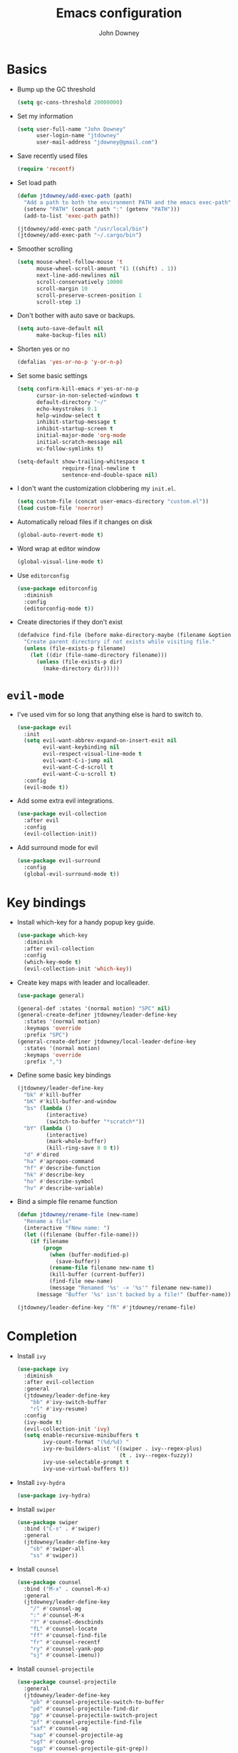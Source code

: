 #+TITLE: Emacs configuration
#+AUTHOR: John Downey
#+EMAIL: jdowney@gmail.com
#+OPTIONS: toc:nil num:nil

* Basics

- Bump up the GC threshold
  #+BEGIN_SRC emacs-lisp
    (setq gc-cons-threshold 20000000)
  #+END_SRC

- Set my information
  #+BEGIN_SRC emacs-lisp
    (setq user-full-name "John Downey"
          user-login-name "jtdowney"
          user-mail-address "jdowney@gmail.com")
  #+END_SRC

- Save recently used files
  #+BEGIN_SRC emacs-lisp
    (require 'recentf)
  #+END_SRC

- Set load path
  #+BEGIN_SRC emacs-lisp
    (defun jtdowney/add-exec-path (path)
      "Add a path to both the environment PATH and the emacs exec-path"
      (setenv "PATH" (concat path ":" (getenv "PATH")))
      (add-to-list 'exec-path path))

    (jtdowney/add-exec-path "/usr/local/bin")
    (jtdowney/add-exec-path "~/.cargo/bin")
  #+END_SRC

- Smoother scrolling
  #+BEGIN_SRC emacs-lisp
    (setq mouse-wheel-follow-mouse 't
          mouse-wheel-scroll-amount '(1 ((shift) . 1))
          next-line-add-newlines nil
          scroll-conservatively 10000
          scroll-margin 10
          scroll-preserve-screen-position 1
          scroll-step 1)
  #+END_SRC

- Don't bother with auto save or backups.
  #+BEGIN_SRC emacs-lisp
    (setq auto-save-default nil
          make-backup-files nil)
  #+END_SRC

- Shorten yes or no
  #+BEGIN_SRC emacs-lisp
    (defalias 'yes-or-no-p 'y-or-n-p)
  #+END_SRC

- Set some basic settings
  #+BEGIN_SRC emacs-lisp
    (setq confirm-kill-emacs #'yes-or-no-p
          cursor-in-non-selected-windows t
          default-directory "~/"
          echo-keystrokes 0.1
          help-window-select t
          inhibit-startup-message t
          inhibit-startup-screen t
          initial-major-mode 'org-mode
          initial-scratch-message nil
          vc-follow-symlinks t)

    (setq-default show-trailing-whitespace t
                  require-final-newline t
                  sentence-end-double-space nil)
  #+END_SRC

- I don't want the customization clobbering my =init.el=.
  #+BEGIN_SRC emacs-lisp
    (setq custom-file (concat user-emacs-directory "custom.el"))
    (load custom-file 'noerror)
  #+END_SRC

- Automatically reload files if it changes on disk
  #+BEGIN_SRC emacs-lisp
    (global-auto-revert-mode t)
  #+END_SRC

- Word wrap at editor window
  #+BEGIN_SRC emacs-lisp
    (global-visual-line-mode t)
  #+END_SRC

- Use =editorconfig=
  #+BEGIN_SRC emacs-lisp
    (use-package editorconfig
      :diminish
      :config
      (editorconfig-mode t))
  #+END_SRC

- Create directories if they don't exist
  #+BEGIN_SRC emacs-lisp
    (defadvice find-file (before make-directory-maybe (filename &optional wildcards) activate)
      "Create parent directory if not exists while visiting file."
      (unless (file-exists-p filename)
        (let ((dir (file-name-directory filename)))
          (unless (file-exists-p dir)
            (make-directory dir)))))
  #+END_SRC

* =evil-mode=

- I've used vim for so long that anything else is hard to switch to.
  #+BEGIN_SRC emacs-lisp
    (use-package evil
      :init
      (setq evil-want-abbrev-expand-on-insert-exit nil
            evil-want-keybinding nil
            evil-respect-visual-line-mode t
            evil-want-C-i-jump nil
            evil-want-C-d-scroll t
            evil-want-C-u-scroll t)
      :config
      (evil-mode t))
  #+END_SRC

- Add some extra evil integrations.
  #+BEGIN_SRC emacs-lisp
    (use-package evil-collection
      :after evil
      :config
      (evil-collection-init))
  #+END_SRC

- Add surround mode for evil
  #+BEGIN_SRC emacs-lisp
    (use-package evil-surround
      :config
      (global-evil-surround-mode t))
  #+END_SRC

* Key bindings

- Install which-key for a handy popup key guide.
  #+BEGIN_SRC emacs-lisp
    (use-package which-key
      :diminish
      :after evil-collection
      :config
      (which-key-mode t)
      (evil-collection-init 'which-key))
  #+END_SRC

- Create key maps with leader and localleader.
  #+BEGIN_SRC emacs-lisp
    (use-package general)

    (general-def :states '(normal motion) "SPC" nil)
    (general-create-definer jtdowney/leader-define-key
      :states '(normal motion)
      :keymaps 'override
      :prefix "SPC")
    (general-create-definer jtdowney/local-leader-define-key
      :states '(normal motion)
      :keymaps 'override
      :prefix ",")
  #+END_SRC

- Define some basic key bindings
  #+BEGIN_SRC emacs-lisp
    (jtdowney/leader-define-key
      "bk" #'kill-buffer
      "bK" #'kill-buffer-and-window
      "bs" (lambda ()
             (interactive)
             (switch-to-buffer "*scratch*"))
      "bY" (lambda ()
             (interactive)
             (mark-whole-buffer)
             (kill-ring-save 0 0 t))
      "d" #'dired
      "ha" #'apropos-command
      "hf" #'describe-function
      "hk" #'describe-key
      "ho" #'describe-symbol
      "hv" #'describe-variable)
  #+END_SRC

- Bind a simple file rename function
  #+BEGIN_SRC emacs-lisp
    (defun jtdowney/rename-file (new-name)
      "Rename a file"
      (interactive "FNew name: ")
      (let ((filename (buffer-file-name)))
        (if filename
            (progn
              (when (buffer-modified-p)
                (save-buffer))
              (rename-file filename new-name t)
              (kill-buffer (current-buffer))
              (find-file new-name)
              (message "Renamed '%s' -> '%s'" filename new-name))
          (message "Buffer '%s' isn't backed by a file!" (buffer-name)))))

    (jtdowney/leader-define-key "fR" #'jtdowney/rename-file)
  #+END_SRC

* Completion

- Install =ivy=
  #+BEGIN_SRC emacs-lisp
    (use-package ivy
      :diminish
      :after evil-collection
      :general
      (jtdowney/leader-define-key
        "bb" #'ivy-switch-buffer
        "rl" #'ivy-resume)
      :config
      (ivy-mode t)
      (evil-collection-init 'ivy)
      (setq enable-recursive-minibuffers t
            ivy-count-format "(%d/%d) "
            ivy-re-builders-alist '((swiper . ivy--regex-plus)
                                    (t . ivy--regex-fuzzy))
            ivy-use-selectable-prompt t
            ivy-use-virtual-buffers t))
  #+END_SRC

- Install =ivy-hydra=
  #+BEGIN_SRC emacs-lisp
    (use-package ivy-hydra)
  #+END_SRC

- Install =swiper=
  #+BEGIN_SRC emacs-lisp
    (use-package swiper
      :bind ("C-s" . #'swiper)
      :general
      (jtdowney/leader-define-key
        "sb" #'swiper-all
        "ss" #'swiper))
  #+END_SRC

- Install =counsel=
  #+BEGIN_SRC emacs-lisp
    (use-package counsel
      :bind ("M-x" . counsel-M-x)
      :general
      (jtdowney/leader-define-key
        "/" #'counsel-ag
        ":" #'counsel-M-x
        "?" #'counsel-descbinds
        "fL" #'counsel-locate
        "ff" #'counsel-find-file
        "fr" #'counsel-recentf
        "ry" #'counsel-yank-pop
        "sj" #'counsel-imenu))
  #+END_SRC

- Install =counsel-projectile=
  #+BEGIN_SRC emacs-lisp
    (use-package counsel-projectile
      :general
      (jtdowney/leader-define-key
        "pb" #'counsel-projectile-switch-to-buffer
        "pd" #'counsel-projectile-find-dir
        "pp" #'counsel-projectile-switch-project
        "pf" #'counsel-projectile-find-file
        "saf" #'counsel-ag
        "sap" #'counsel-projectile-ag
        "sgf" #'counsel-grep
        "sgp" #'counsel-projectile-git-grep))
  #+END_SRC

- Install =ivy-rich=
  #+BEGIN_SRC emacs-lisp
    (use-package ivy-rich
      :config
      (ivy-rich-mode t)
      (setq ivy-rich-path-style 'abbrev))
  #+END_SRC

- Install =smex= for recent commands list
  #+BEGIN_SRC emacs-lisp
    (use-package smex)
  #+END_SRC

* =avy=

#+BEGIN_SRC emacs-lisp
    (use-package avy
      :general
      (jtdowney/leader-define-key
        "jJ" #'evil-avy-goto-char-2
        "jj" #'evil-avy-goto-char
        "jl" #'evil-avy-goto-line
        "jw" #'evil-avy-goto-word-or-subword-1))
#+END_SRC

* =dired=

#+BEGIN_SRC emacs-lisp
  (use-package dired
    :ensure f
    :general (:states 'motion
              :keymaps 'override
              "_" #'projectile-dired
              "-" #'dired-jump)
    :init
    (require 'dired-x))
#+END_SRC

* OS specific
** Linux X11

#+BEGIN_SRC emacs-lisp
  (when (and (display-graphic-p)
             (eq system-type 'gnu/linux))
    (setq x-select-enable-clipboard t))
#+END_SRC

** macOS

#+BEGIN_SRC emacs-lisp
  (when (eq system-type 'darwin)
    (setq mac-command-modifier 'super
          mac-option-modifier 'meta
          mac-right-command-modifier 'super
          mac-right-option-modifier 'nil)
    (general-define-key "s-c" #'kill-ring-save
                        "s-v" #'yank
                        "s-x" #'kill-region))
#+END_SRC

* UI preferences
** Tweak window chrome

#+BEGIN_SRC emacs-lisp
  (tool-bar-mode -1)
  (menu-bar-mode -1)

  (when (display-graphic-p)
    (scroll-bar-mode -1))
#+END_SRC

** Use fancy lambdas

#+BEGIN_SRC emacs-lisp
  (global-prettify-symbols-mode t)
#+END_SRC

** Load a theme

#+BEGIN_SRC emacs-lisp
  (use-package zenburn-theme
    :init
    (setq zenburn-height-minus-1 1.0
          zenburn-height-plus-1 1.0
          zenburn-height-plus-2 1.0
          zenburn-height-plus-3 1.0
          zenburn-height-plus-4 1.0
          zenburn-use-variable-pitch nil
          zenburn-scale-org-headlines nil)
    (load-theme 'zenburn t))
#+END_SRC

** Setup powerline

#+BEGIN_SRC emacs-lisp
  (use-package spaceline
    :config
    (spaceline-spacemacs-theme))
#+END_SRC

** Set font and configure font resizing

#+BEGIN_SRC emacs-lisp
  (setq jtdowney/default-font "Hack"
        jtdowney/default-font-size 13
        jtdowney/current-font-size jtdowney/default-font-size
        jtdowney/font-change-increment 1.1)

  (defun jtdowney/font-code ()
    "Return a string representing the current font (like \"Hack-15\")."
    (concat jtdowney/default-font "-" (number-to-string jtdowney/current-font-size)))

  (defun jtdowney/set-font-size ()
    "Set the font to `jtdowney/default-font' at `jtdowney/current-font-size'.
    Set that for the current frame, and also make it the default for
    other, future frames."
    (let ((font-code (jtdowney/font-code)))
      (add-to-list 'default-frame-alist (cons 'font font-code))
      (set-frame-font font-code)))

  (defun jtdowney/reset-font-size ()
    "Change font size back to `jtdowney/default-font-size'."
    (interactive)
    (setq jtdowney/current-font-size jtdowney/default-font-size)
    (jtdowney/set-font-size))

  (defun jtdowney/increase-font-size ()
    "Increase current font size by a factor of `jtdowney/font-change-increment'."
    (interactive)
    (setq jtdowney/current-font-size
          (ceiling (* jtdowney/current-font-size jtdowney/font-change-increment)))
    (jtdowney/set-font-size))

  (defun jtdowney/decrease-font-size ()
    "Decrease current font size by a factor of `jtdowney/font-change-increment', down to a minimum size of 1."
    (interactive)
    (setq jtdowney/current-font-size
          (max 1
               (floor (/ jtdowney/current-font-size jtdowney/font-change-increment))))
    (jtdowney/set-font-size))

  (general-define-key "s-0" #'jtdowney/reset-font-size
                      "s-+" #'jtdowney/increase-font-size
                      "s-=" #'jtdowney/increase-font-size
                      "s-_" #'jtdowney/decrease-font-size
                      "s--" #'jtdowney/decrease-font-size)

  (jtdowney/reset-font-size)
#+END_SRC

** Highlight current line

#+BEGIN_SRC emacs-lisp
  (global-hl-line-mode t)
#+END_SRC

** Show column in mode line

#+BEGIN_SRC emacs-lisp
  (column-number-mode t)
#+END_SRC

** Show line numbers

#+BEGIN_SRC emacs-lisp
  (setq display-line-numbers-grow-only t
        display-line-numbers-width-start t
        linum-format "%4d \u2502 "
        jtdowney/line-number-hooks '(org-mode-hook
                                     markdown-mode-hook
                                     text-mode-hook
                                     prog-mode-hook)
        jtdowney/line-number-mode (if (version< emacs-version "26.0")
                                      #'linum-mode
                                    #'display-line-numbers-mode))

  (dolist (hook jtdowney/line-number-hooks)
    (add-hook hook jtdowney/line-number-mode))
#+END_SRC

** Show end of file

#+BEGIN_SRC emacs-lisp
  (when (display-graphic-p)
    (use-package vi-tilde-fringe
      :diminish
      :hook (prog-mode . vi-tilde-fringe-mode)))
#+END_SRC

** Hide some minor modes

#+BEGIN_SRC emacs-lisp
  (defmacro diminish-minor-mode (filename mode &optional abbrev)
    `(eval-after-load (symbol-name ,filename)
       '(diminish ,mode ,abbrev)))

  (diminish-minor-mode 'abbrev 'abbrev-mode)
  (diminish-minor-mode 'eldoc 'eldoc-mode)
  (diminish-minor-mode 'flycheck 'flycheck-mode)
  (diminish-minor-mode 'flyspell 'flyspell-mode)
  (diminish-minor-mode 'org-indent 'org-indent-mode)
  (diminish-minor-mode 'simple 'visual-line-mode)
  (diminish-minor-mode 'subword 'subword-mode)
  (diminish-minor-mode 'undo-tree 'undo-tree-mode)
#+END_SRC

* =org-mode=
** Basics

#+BEGIN_SRC emacs-lisp
  (setq org-startup-indented t
        org-src-fontify-natively t
        org-log-done 'time
        org-export-with-toc nil
        org-M-RET-may-split-line nil
        org-agenda-skip-scheduled-if-done t
        org-directory (file-name-as-directory "~/org")
        org-todo-keywords '((sequence "TODO(t)" "WAITING(w@)" "|" "DONE(d)" "CANCELED(c@)))"))
        org-archive-location (concat (file-name-as-directory org-directory)
                                     "archive.org"
                                     "::* From %s"))
#+END_SRC

** Agenda

#+BEGIN_SRC emacs-lisp
  (require 'find-lisp)
  (setq jtdowney/org-inbox-file (concat org-directory "inbox.org")
        org-agenda-files (find-lisp-find-files org-directory "\.org$"))
#+END_SRC

** Refile

#+BEGIN_SRC emacs-lisp
  (setq org-refile-targets '((org-agenda-files :maxlevel . 3)))
#+END_SRC

** =evil-mode= integration

#+BEGIN_SRC emacs-lisp
  (use-package evil-org
    :after org
    :diminish
    :hook (org-mode . evil-org-mode)
    :config
    (add-hook 'evil-org-mode-hook
              (lambda ()
                (evil-org-set-key-theme '(textobjects insert navigation additional shift todo heading)))))

  (use-package evil-org-agenda
    :after evil-org
    :ensure f
    :config
    (evil-org-agenda-set-keys))
#+END_SRC

** Key bindings

#+BEGIN_SRC emacs-lisp
  (jtdowney/leader-define-key
    "oa" #'org-agenda-list
    "oc" #'counsel-org-capture
    "om" #'org-tags-view
    "oo" #'org-agenda
    "ot" #'org-todo-list)

  (jtdowney/local-leader-define-key org-mode-map
    "!" #'org-time-stamp-inactive
    "'" #'org-edit-special
    "*" #'org-ctrl-c-star
    "," #'org-ctrl-c-ctrl-c
    "-" #'org-ctrl-c-minus
    "." #'org-time-stamp
    "/" #'org-sparse-tree
    ":" #'org-set-tags
    "A" #'org-archive-subtree
    "D" #'org-insert-drawer
    "H" #'org-shiftleft
    "I" #'org-clock-in
    "J" #'org-shiftdown
    "K" #'org-shiftup
    "L" #'org-shiftright
    "N" #'widen
    "O" #'org-clock-out
    "P" #'org-set-property
    "R" #'org-refile
    "Sh" #'org-promote-subtree
    "Sj" #'org-move-subtree-down
    "Sk" #'org-move-subtree-up
    "Sl" #'org-demote-subtree
    "T" #'org-show-todo-tree
    "^" #'org-sort
    "a" #'org-agenda
    "b" #'org-tree-to-indirect-buffer
    "c" #'org-capture
    "d" #'org-deadline
    "e" #'org-export-dispatch
    "f" #'org-set-effort
    "hI" #'org-insert-heading
    "hi" #'org-insert-heading-after-current
    "hs" #'org-insert-subheading
    "ia" #'org-attach
    "if" #'org-footnote-new
    "il" #'org-insert-link
    "l" #'org-open-at-point
    "n" #'org-narrow-to-subtree
    "q" #'org-clock-cancel
    "s" #'org-schedule
    "tE" #'org-table-export
    "tH" #'org-table-move-column-left
    "tI" #'org-table-import
    "tJ" #'org-table-move-row-down
    "tK" #'org-table-move-row-up
    "tL" #'org-table-move-column-right
    "tN" #'org-table-create-with-table.el
    "ta" #'org-table-align
    "tb" #'org-table-blank-field
    "tc" #'org-table-convert
    "tdc" #'org-table-delete-column
    "tdr" #'org-table-kill-row
    "te" #'org-table-eval-formula
    "th" #'org-table-previous-field
    "tiH" #'org-table-hline-and-move
    "tic" #'org-table-insert-column
    "tih" #'org-table-insert-hline
    "tir" #'org-table-insert-row
    "tj" #'org-table-next-row
    "tl" #'org-table-next-field
    "tn" #'org-table-create
    "tr" #'org-table-recalculate
    "ts" #'org-table-sort-lines
    "ttf" #'org-table-toggle-formula-debugger
    "tto" #'org-table-toggle-coordinate-overlays
    "tw" #'org-table-wrap-region
    (kbd "RET") #'org-ctrl-c-ret)
#+END_SRC

** Capture templates

#+BEGIN_SRC emacs-lisp
  (setq org-capture-templates
        `(("b" "Blog idea" entry
           (file ,(concat org-directory "blog-ideas.org"))
           "* %?\n")
          ("f" "Finished book" table-line
           (file+headline ,(concat org-directory "books.org") "Finished")
           "| %^{Title} | %^{Author} | %u |")
          ("r" "Book to read" entry
           (file+headline ,(concat org-directory "books.org") "To Read")
           "* %i%?\n")
          ("t" "Todo" entry
           (file ,jtdowney/org-inbox-file)
           "* TODO %i%?\n")))
#+END_SRC

** Display preferences

- Use pretty bullets instead of asterisks.
  #+BEGIN_SRC emacs-lisp
    (use-package org-bullets
      :hook (org-mode . org-bullets-mode))
  #+END_SRC

- Use syntax highlighting in source blocks while editing.
  #+BEGIN_SRC emacs-lisp
    (setq org-src-fontify-natively t)
  #+END_SRC

** Expansions

#+BEGIN_SRC emacs-lisp
  (add-to-list 'org-structure-template-alist
               '("el" "#+BEGIN_SRC emacs-lisp\n?\n#+END_SRC"))
#+END_SRC

** Exporting

- Install htmlize for html exports.
  #+BEGIN_SRC emacs-lisp
    (use-package htmlize
      :defer t)
  #+END_SRC

- Export to bootstrap html.
  #+BEGIN_SRC emacs-lisp
    (use-package ox-twbs)
  #+END_SRC

- Export to github flavored markdown.
  #+BEGIN_SRC emacs-lisp
    (use-package ox-gfm)
  #+END_SRC

# Presentations with reveal - removed due to https://github.com/yjwen/org-reveal/issues/342

# #+BEGIN_SRC emacs-lisp
#   (use-package ox-reveal
#     :config
#     (setq org-reveal-root "http://cdn.jsdelivr.net/reveal.js/3.0.0/"))
# #+END_SRC

** Projectile

#+BEGIN_SRC emacs-lisp
  (use-package org-projectile
    :general
    (jtdowney/leader-define-key "opc" #'org-projectile-capture-for-current-project)
    (jtdowney/leader-define-key "opo" (lambda ()
                                        (interactive)
                                        (org-projectile-goto-location-for-project (projectile-project-name))))
    :config
    (org-projectile-per-project)
    (setq org-projectile-per-project-filepath "todo.org"))
#+END_SRC

** Pomodoro

#+BEGIN_SRC emacs-lisp
  (use-package org-pomodoro
    :general
    (jtdowney/leader-define-key "oP" #'org-pomodoro)
    (jtdowney/local-leader-define-key org-mode-map "p" #'org-pomodoro)
    (jtdowney/local-leader-define-key org-agenda-mode-map "p" #'org-pomodoro))
#+END_SRC

* Spell checking

#+BEGIN_SRC emacs-lisp
  (use-package flyspell
    :ensure f
    :hook ((text-mode . flyspell-mode)
           (prog-mode . flyspell-prog-mode))
    :init
    (setq ispell-program-name "aspell"))

  (use-package flyspell-correct)
  (use-package flyspell-correct-ivy)
#+END_SRC

* Project management

#+BEGIN_SRC emacs-lisp
  (use-package projectile
    :general
    (jtdowney/leader-define-key
      "pr" 'projectile-recentf
      "pv" 'projectile-vc)
    :config
    (projectile-global-mode t)
    (setq projectile-completion-system 'ivy))
#+END_SRC

* Version control
** =magit=

#+BEGIN_SRC emacs-lisp
  (use-package magit
    :after evil-collection
    :general
    (jtdowney/leader-define-key
      "gS" #'magit-stage-file
      "gU" #'magit-unstage-file
      "gb" #'magit-blame
      "gfh" #'magit-log-buffer-file
      "gm" #'magit-dispatch-popup
      "gs" #'magit-status)
    :config
    (setq magit-push-always-verify nil
          git-commit-summary-max-length 50)
    (evil-collection-init 'magit))

  (use-package evil-magit
    :after magit
    :init
    (setq evil-magit-state 'normal
          evil-magit-use-y-for-yank nil))
#+END_SRC
** =git-timemachine=

#+BEGIN_SRC emacs-lisp
  (use-package git-timemachine
    :general
    (jtdowney/leader-define-key "gt" #'git-timemachine))
#+END_SRC

** Highlight uncommitted changes

#+BEGIN_SRC emacs-lisp
  (use-package diff-hl
    :hook ((prog-mode text-mode vc-dir-mode) . diff-hl-mode))
#+END_SRC

* Terminal

#+BEGIN_SRC emacs-lisp
  (use-package multi-term
    :general
    (jtdowney/leader-define-key "'" #'multi-term)
    :init
    (setq multi-term-program-switches "--login")
    :config
    (evil-set-initial-state 'term-mode 'emacs))

  (defun jtdowney/term-paste (&optional string)
    "Paste into the terminal"
    (interactive)
    (process-send-string
     (get-buffer-process (current-buffer))
     (if string string (current-kill 0))))

  (add-hook 'term-mode-hook
            (lambda ()
              (goto-address-mode t)
              (general-define-key :keymap term-raw-map
                                  "s-v" #'jtdowney/term-paste)
              (setq yas-dont-activate t
                    show-trailing-whitespace nil)))
  #+END_SRC

* Programming environments
** General

- Set tabs to display as 2 spaces instead of 8.
  #+BEGIN_SRC emacs-lisp
    (setq-default tab-width 2)
    (setq-default indent-tabs-mode nil)
  #+END_SRC

- Use matchit
  #+BEGIN_SRC emacs-lisp
    (use-package evil-matchit
      :after evil
      :config
      (global-evil-matchit-mode t))
  #+END_SRC

- Mark scripts as executable
  #+BEGIN_SRC emacs-lisp
    (add-hook 'after-save-hook
              #'executable-make-buffer-file-executable-if-script-p)
  #+END_SRC

- Treat _ as part of a word like vim
  #+BEGIN_SRC emacs-lisp
    (add-hook 'prog-mode-hook (lambda () (modify-syntax-entry ?_ "w")))
  #+END_SRC

- Delete trailing whitespace
  #+BEGIN_SRC emacs-lisp
    (add-hook 'before-save-hook (lambda ()
                                  (when (derived-mode-p 'prog-mode)
                                    (whitespace-cleanup))))
  #+END_SRC

- Don't use show-paren-mode except when enabled
  #+BEGIN_SRC emacs-lisp
    (show-paren-mode t)
    (setq-default show-paren-mode nil)
    (setq show-paren-style 'expression
          show-paren-delay 0
          show-paren-when-point-in-periphery t)
  #+END_SRC

** Completion

#+BEGIN_SRC emacs-lisp
  (use-package company
    :after evil-collection
    :hook (after-init . global-company-mode)
    :diminish
    :init
    (setq company-idle-delay 0.1
          company-minimum-prefix-length 1
          company-selection-wrap-around t
          company-backends '(company-capf
                             company-files
                             company-keywords)
          company-global-modes '(not org-mode))

    (defun jtdowney/company-mode-with-yasipptet (backend)
      "Make yasnippet show up with any company-mode backend"
      (append (if (consp backend)
                  backend
                (list backend))
              '(:with company-yasnippet)))
    (setq company-backends (mapcar #'jtdowney/company-mode-with-yasipptet
                                   company-backends))
    :config
    (evil-collection-init 'company))
#+END_SRC

** Electric pairs

#+BEGIN_SRC emacs-lisp
  (use-package electric-pair-mode
    :ensure f
    :hook prog-mode)
#+END_SRC

** Smartparens

#+BEGIN_SRC emacs-lisp
  (use-package smartparens)
#+END_SRC

** Comments

#+BEGIN_SRC emacs-lisp
  (use-package evil-commentary
    :diminish
    :after evil
    :config
    (evil-commentary-mode t))
#+END_SRC

** Syntax checking

#+BEGIN_SRC emacs-lisp
  (use-package flycheck
    :diminish
    :hook (after-init . global-flycheck-mode)
    :general
    (jtdowney/leader-define-key
      "el" #'flycheck-list-errors
      "en" #'flycheck-next-error
      "ep" #'flycheck-previous-error)
    :config
    (setq-default flycheck-disabled-checkers '(emacs-lisp-checkdoc))
    (evil-collection-init 'flycheck))
#+END_SRC

** Snippets

#+BEGIN_SRC emacs-lisp
  (use-package yasnippet
    :diminish yas-minor-mode
    :general (:states 'insert
              :keymaps 'override
              "C-e" #'yas-expand)
    :config
    (yas-global-mode t))

  (use-package yasnippet-snippets)
#+END_SRC

** Lisps

#+BEGIN_SRC emacs-lisp
  (setq lispy-modes
        '(clojure-mode
          emacs-lisp-mode
          lisp-mode
          racket-mode
          scheme-mode))

  (defvar lispy-mode-hook nil
    "Hook called after a lispy mode is activated")

  (use-package paredit
    :hook (lispy-mode . paredit-mode))
  (use-package rainbow-delimiters
    :hook (lispy-mode . rainbow-delimiters-mode))

  (dolist (mode lispy-modes)
    (add-hook (intern (concat (symbol-name mode) "-hook"))
              (lambda ()
                (setq-local show-paren-mode t)
                (run-hooks 'lispy-mode-hook))))

  (add-hook 'emacs-lisp-mode-hook #'eldoc-mode)
#+END_SRC

** Rust
*** =rust-mode=

#+BEGIN_SRC emacs-lisp
  (use-package rust-mode
    :mode "\\.rs\\'"
    :general
    (jtdowney/local-leader-define-key rust-mode-map
      "=" #'rust-format-buffer)
    :init
    (setq rust-format-on-save t))
#+END_SRC

*** =racer=

#+BEGIN_SRC emacs-lisp
  (use-package racer
    :diminish
    :hook (rust-mode . racer-mode)
    :general
    (jtdowney/local-leader-define-key rust-mode-map
      (kbd "TAB") #'company-indent-or-complete-common)
    :config
    (setq company-tooltip-align-annotations t)
    (add-hook 'racer-mode-hook #'eldoc-mode))
#+END_SRC

*** =cargo=

#+BEGIN_SRC emacs-lisp
  (use-package cargo
    :diminish cargo-minor-mode
    :hook (rust-mode . cargo-minor-mode)
    :general
    (jtdowney/local-leader-define-key rust-mode-map
      "c." #'cargo-process-repeat
      "cC" #'cargo-process-clean
      "cK" #'cargo-process-clippy
      "cU" #'cargo-process-upgrade
      "cX" #'cargo-process-run-example
      "ca" #'cargo-process-add
      "cc" #'cargo-process-build
      "cd" #'cargo-process-doc
      "cf" #'cargo-process-fmt
      "ck" #'cargo-process-check
      "cr" #'cargo-process-rm
      "cu" #'cargo-process-update
      "cx" #'cargo-process-run
      "ta" #'cargo-process-test
      "tb" #'cargo-process-current-file-tests
      "tt" #'cargo-process-current-test))
#+END_SRC

*** =flycheck-rust=

#+BEGIN_SRC emacs-lisp
  (use-package flycheck-rust
    :hook (rust-mode . flycheck-rust-setup))
#+END_SRC

** Ruby
*** =rbenv=

#+BEGIN_SRC emacs-lisp
  (use-package rbenv
    :init
    (global-rbenv-mode))
#+END_SRC

*** =enh-ruby-mode=

#+BEGIN_SRC emacs-lisp
  (use-package enh-ruby-mode
    :mode (("Appraisals\\'" . enh-ruby-mode)
           ("\\(Rake\\|Thor\\|Guard\\|Gem\\|Cap\\|Vagrant\\|Berks\\|Pod\\|Puppet\\)file\\'" . enh-ruby-mode)
           ("\\.\\(rb\\|rabl\\|ru\\|builder\\|rake\\|thor\\|gemspec\\|jbuilder\\)\\'" . enh-ruby-mode))
    :interpreter "ruby"
    :init
    (setq enh-ruby-deep-indent-paren nil
          enh-ruby-hanging-paren-deep-indent-level 2))
#+END_SRC

*** =ruby-end=

#+BEGIN_SRC emacs-lisp
  (use-package ruby-end
    :diminish)
#+END_SRC

*** =bundler=

#+BEGIN_SRC emacs-lisp
  (use-package bundler
    :after enh-ruby-mode
    :general
    (jtdowney/local-leader-define-key enh-ruby-mode-map
      "bi" #'bundle-install
      "bs" #'bundle-console
      "bu" #'bundle-update
      "bx" #'bundle-exec))
#+END_SRC

*** =robe=

#+BEGIN_SRC emacs-lisp
  (use-package robe
    :hook (enh-ruby-mode . robe-mode)
    :general
    (jtdowney/local-leader-define-key enh-ruby-mode-map
      "'" #'robe-start
      "hd" #'robe-doc
      "rsr" #'robe-rails-refresh
      "sF" #'ruby-send-definition-and-go
      "sR" #'ruby-send-region-and-go
      "sf" #'ruby-send-definition
      "si" #'robe-start
      "sr" #'ruby-send-region
      "ss" #'ruby-switch-to-inf)
    :config
    (push '(company-robe :with company-yasnippet) company-backends))
#+END_SRC

** YAML

#+BEGIN_SRC emacs-lisp
  (use-package yaml-mode)
#+END_SRC

** TOML

#+BEGIN_SRC emacs-lisp
  (use-package toml-mode)
#+END_SRC

** Markdown

#+BEGIN_SRC emacs-lisp
  (use-package markdown-mode
    :commands (markdown-mode gfm-mode)
    :mode (("README\\.md\\'" . gfm-mode)
           ("\\.md\\'" . markdown-mode)))
#+END_SRC

** Clojure
*** Display

#+BEGIN_SRC emacs-lisp
  (defun jtdowney/clojure-fancy-symbols (m)
    "Makes special symbols show up as a fancy font"
    (font-lock-add-keywords m
                            `(("(\\(fn\\)[\[[:space:]]"
                               (0 (progn (compose-region (match-beginning 1)
                                                         (match-end 1) "λ"))))
                              ("(\\(partial\\)[\[[:space:]]"
                               (0 (progn (compose-region (match-beginning 1)
                                                         (match-end 1) "Ƥ"))))
                              ("(\\(comp\\)[\[[:space:]]"
                               (0 (progn (compose-region (match-beginning 1)
                                                         (match-end 1) "∘"))))
                              ("\\(#\\)("
                               (0 (progn (compose-region (match-beginning 1)
                                                         (match-end 1) "ƒ"))))
                              ("\\(#\\){"
                               (0 (progn (compose-region (match-beginning 1)
                                                         (match-end 1) "∈")))))))
#+END_SRC

*** =clojure-mode=

#+BEGIN_SRC emacs-lisp
  (use-package clojure-mode
    :mode (("\\.clj\\'" . clojure-mode)
           ("\\.edn\\'" . clojure-mode)
           ("\\.cljs\\'" . clojurescript-mode)
           ("\\.cljc\\'" . clojurec-mode))
    :config
    (dolist (m '(clojure-mode clojurescript-mode clojurec-mode))
            (jtdowney/clojure-fancy-symbols m)))
#+END_SRC

*** =cider=

#+BEGIN_SRC emacs-lisp
  (use-package cider
    :hook (clojure-mode . cider-mode)
    :config
    (setq nrepl-log-messages t
          cider-repl-display-in-current-window t
          cider-repl-use-clojure-font-lock t
          cider-prompt-save-file-on-load 'always-save
          cider-font-lock-dynamically '(macro core function var)
          nrepl-hide-special-buffers t
          cider-overlays-use-font-lock t)
    (cider-repl-toggle-pretty-printing)
    (jtdowney/clojure-fancy-symbols 'cider-repl-mode)
    :general
    (dolist (m '(clojure-mode
                 clojurec-mode
                 clojurescript-mode))
      (require 'clojure-mode)
      (let* ((map-name (intern (concat (symbol-name m) "-map")))
             (map (symbol-value map-name)))
        (jtdowney/local-leader-define-key ,map
          "ha" #'cider-apropos
          "hh" #'cider-doc
          "hg" #'cider-grimoire
          "hj" #'cider-javadoc
          "hn" #'cider-browse-ns
          "eb" #'cider-eval-buffer
          "ee" #'cider-eval-last-sexp
          "ef" #'cider-eval-defun-at-point
          "em" #'cider-macroexpand-1
          "eM" #'cider-macroexpand-all
          "er" #'cider-eval-region
          "ew" #'cider-eval-last-sexp-and-replace
          "="  #'cider-format-buffer
          "fb" #'cider-format-buffer
          "gb" #'cider-pop-back
          "gC" #'cider-classpath
          "ge" #'cider-jump-to-compilation-error
          "gr" #'cider-jump-to-resource
          "gn" #'cider-browse-ns
          "gN" #'cider-browse-ns-all
          "'"  #'cider-jack-in
          "\""  #'cider-jack-in-clojurescript
          "sb" #'cider-load-buffer
          "sc" (if (eq m 'cider-repl-mode)
                   #'cider-repl-clear-buffer
                 #'cider-connect)
          "sC" #'cider-find-and-clear-repl-output
          "si" #'cider-jack-in
          "sI" #'cider-jack-in-clojurescript
          "so" #'cider-repl-switch-to-other
          "sq" #'cider-quit
          "ss" (if (eq m 'cider-repl-mode)
                   #'cider-switch-to-last-clojure-buffer
                 #'cider-switch-to-repl-buffer)
          "sx" #'cider-refresh
          "Te" #'cider-enlighten-mode
          "Tt" #'cider-auto-test-mode
          "db" #'cider-debug-defun-at-point
          "dv" #'cider-inspect
          "rc{" #'clojure-convert-collection-to-map
          "rc(" #'clojure-convert-collection-to-list
          "rc'" #'clojure-convert-collection-to-quoted-list
          "rc#" #'clojure-convert-collection-to-set
          "rc[" #'clojure-convert-collection-to-vector))))

  (use-package cider-eval-sexp-fu)
#+END_SRC

** Go
*** =go-mode=

#+BEGIN_SRC emacs-lisp
  (use-package go-mode
    :mode "\\.go\\'"
    :general
    (jtdowney/local-leader-define-key go-mode-map
      "hh" #'godoc-at-point
      "ig" #'go-goto-imports
      "ia" #'go-import-add
      "ir" #'go-remove-unused-imports
      "eb" #'go-play-buffer
      "er" #'go-play-region
      "ed" #'go-download-play
      "gc" #'go-coverage)
    :init
    (setq gofmt-command "goimports")
    :config
    (add-hook 'before-save-hook #'gofmt-before-save))
#+END_SRC

*** =flycheck-gometalinter=

#+BEGIN_SRC emacs-lisp
  (use-package flycheck-gometalinter
    :after go-mode
    :config
    (flycheck-gometalinter-setup))
#+END_SRC

*** =gotest=

#+BEGIN_SRC emacs-lisp
  (use-package gotest
    :after go-mode
    :general
    (jtdowney/local-leader-define-key go-mode-map
      "tt" #'go-test-current-test
      "tb" #'go-test-current-file
      "ta" #'go-test-current-project))
#+END_SRC

*** =company-go=

#+BEGIN_SRC emacs-lisp
  (use-package company-go
    :after go-mode
    :config
    (add-hook 'go-mode-hook (lambda ()
                              (make-local-variable 'company-backends)
                              (setq company-backends (copy-tree company-backends))
                              (push '(company-go :with company-yasnippet) company-backends))))
#+END_SRC

** Scheme
*** =geiser=

#+BEGIN_SRC emacs-lisp
  (use-package geiser
    :hook (scheme-mode . geiser-mode)
    :general
    (jtdowney/local-leader-define-key scheme-mode-map
      "'" #'geiser-mode-switch-to-repl
      "cc" #'geiser-compile-current-buffer
      "cp" #'geiser-add-to-load-path
      "eb" #'geiser-eval-buffer
      "ee" #'geiser-eval-last-sexp
      "ef" #'geiser-eval-definition
      "er" #'geiser-eval-region
      "gN" #'previous-error
      "gb" #'geiser-pop-symbol-stack
      "gm" #'geiser-edit-module
      "gn" #'next-error
      "h<" #'geiser-xref-callers
      "h>" #'geiser-xref-callees
      "hd" #'geiser-doc-look-up-manual
      "hh" #'geiser-doc-symbol-at-point
      "hm" #'geiser-doc-module
      "il" #'geiser-insert-lambda
      "me" #'geiser-expand-last-sexp
      "mf" #'geiser-expand-definition
      "mx" #'geiser-expand-region
      "sB" #'geiser-eval-buffer-and-go
      "sF" #'geiser-eval-definition-and-go
      "sR" #'geiser-eval-region-and-go
      "sb" #'geiser-eval-buffer
      "se" #'geiser-eval-last-sexp
      "sf" #'geiser-eval-definition
      "si" #'geiser-mode-switch-to-repl
      "sr" #'geiser-eval-region
      "ss" #'geiser-set-scheme)
    :config
    (evil-collection-init 'geiser))
#+END_SRC

** Racket
*** =racket-mode=

#+BEGIN_SRC emacs-lisp
  (use-package racket-mode
    :mode ("\\.rkt\\'" "\\.pie\\'")
    :general
    (jtdowney/local-leader-define-key racket-mode-map
      "g`" #'racket-unvisit
      "gm" #'racket-visit-module
      "gr" #'racket-open-require-path
      "hd" #'racket-describe
      "hh" #'racket-doc
      "il" #'racket-insert-lambda
      "'"  #'racket-repl
      "sb" #'racket-run
      "se" #'racket-send-last-sexp
      "sf" #'racket-send-definition
      "si" #'racket-repl
      "sr" #'racket-send-region
      "ss" #'racket-repl
      "tb" #'racket-test))
#+END_SRC

** Elixir
*** =elixir-mode=

#+BEGIN_SRC emacs-lisp
  (use-package elixir-mode
    :mode ("\\.ex\\'" "\\.exs\\'" "\\.elixir\\'")
    :init
    (add-hook 'elixir-mode-hook #'smartparens-mode)
    (add-hook 'before-save-hook 'elixir-format nil t))
#+END_SRC

*** =alchemist=

#+BEGIN_SRC emacs-lisp
  (use-package alchemist
    :hook (elixir-mode . alchemist-mode)
    :general
    (jtdowney/local-leader-define-key elixir-mode-map
        "'"  #'alchemist-iex-run
        "," #'alchemist-goto-jump-back
        "c:" #'alchemist-compile
        "cb" #'alchemist-compile-this-buffer
        "cf" #'alchemist-compile-file
        "eB" #'alchemist-eval-print-buffer
        "eJ" #'alchemist-eval-print-quoted-current-line
        "eL" #'alchemist-eval-print-current-line
        "eR" #'alchemist-eval-print-region
        "eU" #'alchemist-eval-print-quoted-region
        "eV" #'alchemist-eval-print-quoted-buffer
        "eb" #'alchemist-eval-buffer
        "ej" #'alchemist-eval-quoted-current-line
        "el" #'alchemist-eval-current-line
        "er" #'alchemist-eval-region
        "eu" #'alchemist-eval-quoted-region
        "ev" #'alchemist-eval-quoted-buffer
        "gT" #'alchemist-project-toggle-file-and-tests-other-window
        "gt" #'alchemist-project-toggle-file-and-tests
        "h:" #'alchemist-help
        "hH" #'alchemist-help-history
        "hh" #'alchemist-help-search-at-point
        "hr" #'alchemist-help-search-marked-region
        "m:" #'alchemist-mix
        "mc" #'alchemist-mix-compile
        "mh" #'alchemist-mix-help
        "mx" #'alchemist-mix-run
        "pt" #'alchemist-project-find-test
        "sI" #'alchemist-iex-project-run
        "sL" #'alchemist-iex-send-current-line-and-go
        "sR" #'alchemist-iex-send-region-and-go
        "sc" #'alchemist-iex-compile-this-buffer
        "si" #'alchemist-iex-run
        "sl" #'alchemist-iex-send-current-line
        "sm" #'alchemist-iex-reload-module
        "sr" #'alchemist-iex-send-region
        "ta" #'alchemist-mix-test
        "tb" #'alchemist-mix-test-this-buffer
        "tf" #'alchemist-test-file
        "tn" #'alchemist-test-jump-to-next-test
        "tp" #'alchemist-test-jump-to-previous-test
        "tr" #'alchemist-mix-rerun-last-test
        "tt" #'alchemist-mix-test-at-point
        "x:" #'alchemist-execute
        "xb" #'alchemist-execute-this-buffer
        "xf" #'alchemist-execute-file
      ))
#+END_SRC

*** =flycheck-mix=

#+BEGIN_SRC emacs-lisp
  (use-package flycheck-mix
    :config (flycheck-mix-setup))
#+END_SRC

** Haskell
*** =haskell-mode=

#+BEGIN_SRC emacs-lisp
  (use-package haskell-mode
    :general
    (jtdowney/local-leader-define-key haskell-mode-map
      "F"   #'haskell-mode-stylish-buffer
      "ca"  #'haskell-process-cabal
      "cb"  #'haskell-process-cabal-build
      "cc"  #'haskell-compile
      "cv"  #'haskell-cabal-visit-file
      "dB"  #'haskell-debug/delete
      "dN"  #'haskell-debug/previous
      "da"  #'haskell-debug/abandon
      "db"  #'haskell-debug/break-on-function
      "dc"  #'haskell-debug/continue
      "dd"  #'haskell-debug
      "dn"  #'haskell-debug/next
      "dp"  #'haskell-debug/previous
      "dr"  #'haskell-debug/refresh
      "ds"  #'haskell-debug/step
      "dt"  #'haskell-debug/trace
      "gi"  #'haskell-navigate-imports
      "hH"  #'haskell-hoogle-lookup-from-local
      "hd"  #'inferior-haskell-find-haddock
      "hh"  #'hoogle
      "hi"  #'haskell-process-do-info
      "ht"  #'haskell-process-do-type
      "hy"  #'hayoo
      "sS"  #'haskell-interactive-switch
      "sb"  #'haskell-process-load-file
      "sc"  #'haskell-interactive-mode-clear)
    :config
    (setq haskell-process-type 'stack-ghci))
#+END_SRC

*** =hindent=

#+BEGIN_SRC emacs-lisp
  (use-package hindent
    :hook (haskell-mode . hindent-mode)
    :general
    (jtdowney/local-leader-define-key haskell-mode-map
      "f" #'hindent-reformat-decl)
    :config
    (setq hindent-reformat-buffer-on-save t))
#+END_SRC

* Financial

#+BEGIN_SRC emacs-lisp
  (use-package ledger-mode
    :mode "\\.ledger\\'"
    :general
    (jtdowney/local-leader-define-key ledger-mode-map
      "a" #'ledger-add-transaction
      "b" #'ledger-post-edit-amount
      "c" #'ledger-toggle-current
      "C" #'ledger-mode-clean-buffer
      "p" #'ledger-display-balance-at-point
      "q" #'ledger-post-align-xact)
    :init
    (add-hook 'ledger-mode-hook 'flycheck-mode)
    (setq ledger-post-amount-alignment-column 64
          ledger-clear-whole-transactions t))

  (use-package flycheck-ledger
    :after ledger-mode)
#+END_SRC

* Remote editing

#+BEGIN_SRC emacs-lisp
  (use-package tramp
    :ensure f
    :init
    (setq tramp-default-method "ssh"))
#+END_SRC

* Notes

#+BEGIN_SRC emacs-lisp
  (use-package deft
    :init
    (setq deft-directory "~/Dropbox/Notes"
          deft-default-extension "org"
          deft-use-filename-as-title nil
          deft-use-filter-string-for-filename t)
    (defun jtdowney/deft ()
      "Start deft already in evil insert mode"
      (interactive)
      (deft)
      (evil-insert-state nil))
    :general
    (jtdowney/leader-define-key
      "nv" #'jtdowney/deft
      "nf" #'deft-find-file)
    (jtdowney/local-leader-define-key deft-mode-map
      "c" #'deft-filter-clear
      "d" #'deft-delete-file
      "i" #'deft-toggle-incremental-search
      "n" #'deft-new-file
      "r" #'deft-rename-file))
#+END_SRC

* Writing

#+BEGIN_SRC emacs-lisp
  (use-package writeroom-mode)
#+END_SRC
